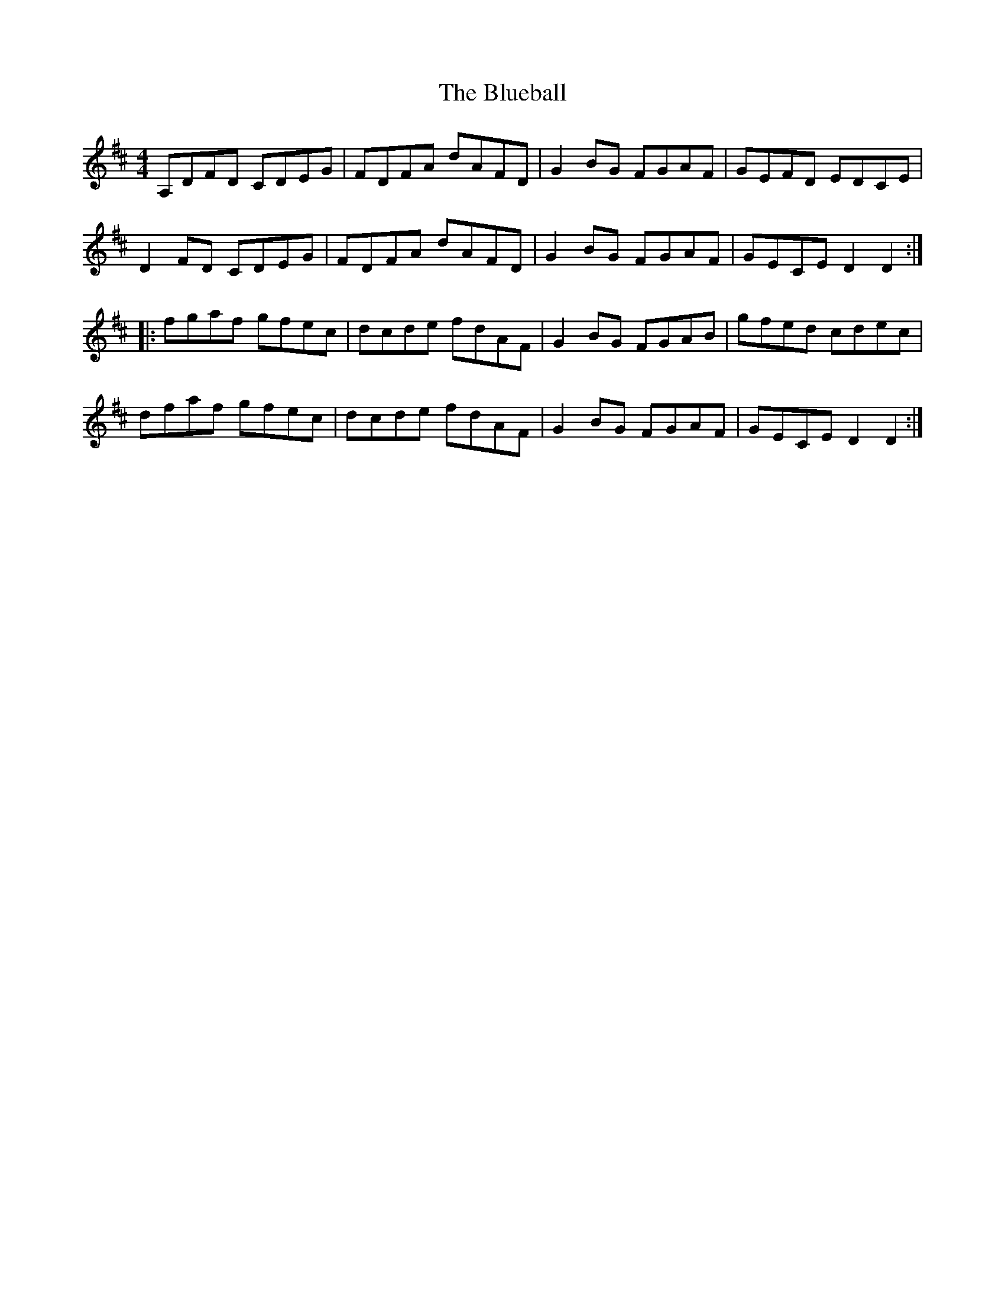 X: 4200
T: Blueball, The
R: reel
M: 4/4
K: Dmajor
A,DFD CDEG|FDFA dAFD|G2 BG FGAF|GEFD EDCE|
D2 FD CDEG|FDFA dAFD|G2 BG FGAF|GECE D2 D2:|
|:fgaf gfec|dcde fdAF|G2 BG FGAB|gfed cdec|
dfaf gfec|dcde fdAF|G2 BG FGAF|GECE D2 D2:|

